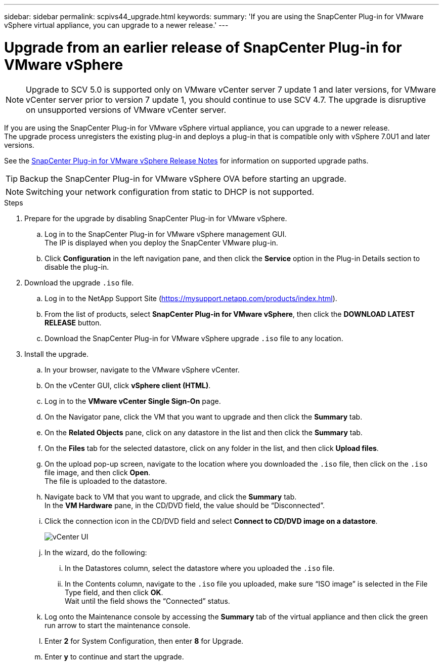 ---
sidebar: sidebar
permalink: scpivs44_upgrade.html
keywords:
summary: 'If you are using the SnapCenter Plug-in for VMware vSphere virtual appliance, you can upgrade to a newer release.'
---

= Upgrade from an earlier release of SnapCenter Plug-in for VMware vSphere
:hardbreaks:
:nofooter:
:icons: font
:linkattrs:
:imagesdir: ./media/

[.lead]
[NOTE]
Upgrade to SCV 5.0 is supported only on VMware vCenter server 7 update 1 and later versions, for VMware vCenter server prior to version 7 update 1, you should continue to use SCV 4.7. The upgrade is disruptive on unsupported versions of VMware vCenter server.

If you are using the SnapCenter Plug-in for VMware vSphere virtual appliance, you can upgrade to a newer release.
The upgrade process unregisters the existing plug-in and deploys a plug-in that is compatible only with vSphere 7.0U1 and later versions.

See the link:scpivs44_release_notes.html[SnapCenter Plug-in for VMware vSphere Release Notes] for information on supported upgrade paths.

TIP: Backup the SnapCenter Plug-in for VMware vSphere OVA before starting an upgrade.

NOTE: Switching your network configuration from static to DHCP is not supported.  

.Steps

. Prepare for the upgrade by disabling SnapCenter Plug-in for VMware vSphere.
.. Log in to the SnapCenter Plug-in for VMware vSphere management GUI.
The IP is displayed when you deploy the SnapCenter VMware plug-in.
.. Click *Configuration* in the left navigation pane, and then click the *Service* option in the Plug-in Details section to disable the plug-in.

. Download the upgrade `.iso` file.

.. Log in to the NetApp Support Site (https://mysupport.netapp.com/products/index.html).
.. From the list of products, select *SnapCenter Plug-in for VMware vSphere*, then click the *DOWNLOAD LATEST RELEASE* button.
.. Download the SnapCenter Plug-in for VMware vSphere upgrade `.iso` file to any location.

. Install the upgrade.

.. In your browser, navigate to the VMware vSphere vCenter.
.. On the vCenter GUI, click *vSphere client (HTML)*.
.. Log in to the *VMware vCenter Single Sign-On* page.
.. On the Navigator pane, click the VM that you want to upgrade and then click the *Summary* tab.
.. On the *Related Objects* pane, click on any datastore in the list and then click the *Summary* tab.
.. On the *Files* tab for the selected datastore, click on any folder in the list, and then click *Upload files*.
.. On the upload pop-up screen, navigate to the location where you downloaded the `.iso` file, then click on the `.iso` file image, and then click *Open*.
The file is uploaded to the datastore.
.. Navigate back to VM that you want to upgrade, and click the *Summary* tab.
In the *VM Hardware* pane, in the CD/DVD field, the value should be “Disconnected”.
.. Click the connection icon in the CD/DVD field and select *Connect to CD/DVD image on a datastore*.
+
image:scpivs44_image42.png["vCenter UI"]
.. In the wizard, do the following:
... In the Datastores column, select the datastore where you uploaded the `.iso` file.
... In the Contents column, navigate to the `.iso` file you uploaded, make sure “ISO image” is selected in the File Type field, and then click *OK*.
Wait until the field shows the “Connected” status.
.. Log onto the Maintenance console by accessing the *Summary* tab of the virtual appliance and then click the green run arrow to start the maintenance console.
.. Enter *2* for System Configuration, then enter *8* for Upgrade.
.. Enter *y* to continue and start the upgrade.
